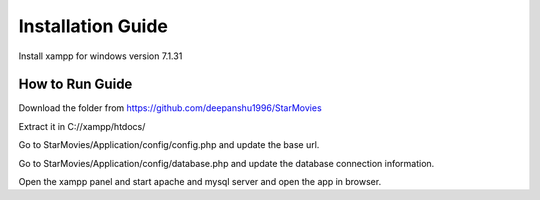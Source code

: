 ###################
Installation Guide
###################

Install xampp for windows version 7.1.31


*******************
How to Run Guide
*******************

Download the folder from https://github.com/deepanshu1996/StarMovies 

Extract it in C://xampp/htdocs/

Go to StarMovies/Application/config/config.php and update the base url.

Go to StarMovies/Application/config/database.php and update the database connection information.

Open the xampp panel and start apache and mysql server and open the app in browser.